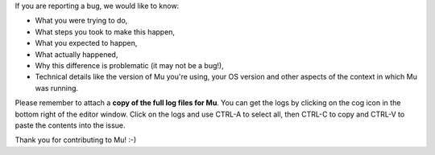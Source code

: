 If you are reporting a bug, we would like to know:

* What you were trying to do,
* What steps you took to make this happen,
* What you expected to happen,
* What actually happened,
* Why this difference is problematic (it may not be a bug!),
* Technical details like the version of Mu you're using, your OS version and
  other aspects of the context in which Mu was running. 

Please remember to attach a **copy of the full log files for Mu**. You can get
the logs by clicking on the cog icon in the bottom right of the editor window.
Click on the logs and use CTRL-A to select all, then CTRL-C to copy and CTRL-V
to paste the contents into the issue.

Thank you for contributing to Mu! :-)
